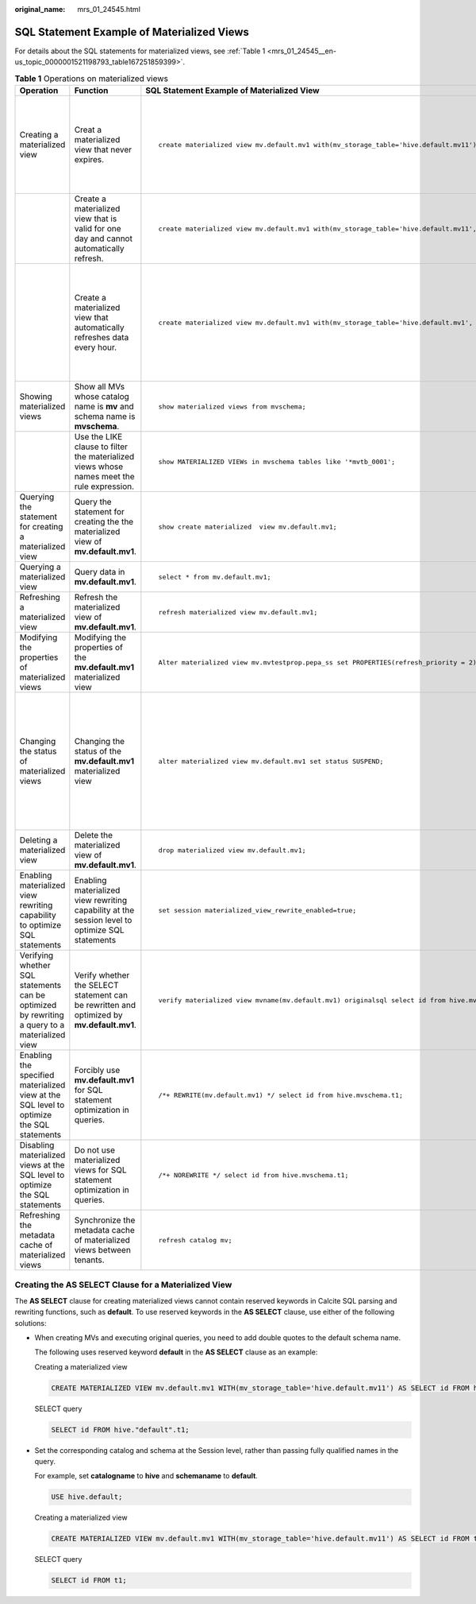 :original_name: mrs_01_24545.html

.. _mrs_01_24545:

SQL Statement Example of Materialized Views
===========================================

For details about the SQL statements for materialized views, see :ref:`Table 1 <mrs_01_24545__en-us_topic_0000001521198793_table167251859399>`.

.. _mrs_01_24545__en-us_topic_0000001521198793_table167251859399:

.. table:: **Table 1** Operations on materialized views

   +-----------------------------------------------------------------------------------------------+-------------------------------------------------------------------------------------------------+-----------------------------------------------------------------------------------------------------------------------------------------------------------------------------------------------------------------------------------------------------------+-------------------------------------------------------------------------------------------------------------------------------------------------------------------------------------------------------------------------------------+
   | Operation                                                                                     | Function                                                                                        | SQL Statement Example of Materialized View                                                                                                                                                                                                                | Remarks                                                                                                                                                                                                                             |
   +===============================================================================================+=================================================================================================+===========================================================================================================================================================================================================================================================+=====================================================================================================================================================================================================================================+
   | Creating a materialized view                                                                  | Creat a materialized view that never expires.                                                   | ::                                                                                                                                                                                                                                                        | -  **mv_storage_table** specifies the location where the materialized view data is materialized into a physical table.                                                                                                              |
   |                                                                                               |                                                                                                 |                                                                                                                                                                                                                                                           | -  When creating a materialized view, you must specify **mv** for the catalog. You can also create a schema.                                                                                                                        |
   |                                                                                               |                                                                                                 |    create materialized view mv.default.mv1 with(mv_storage_table='hive.default.mv11') AS select id from hive.mvschema.t1;                                                                                                                                 | -  For the **AS SELECT** clause, pay attention to the items listed in :ref:`Creating the AS SELECT Clause for a Materialized View <mrs_01_24545__en-us_topic_0000001521198793_section1215122434112>`.                               |
   +-----------------------------------------------------------------------------------------------+-------------------------------------------------------------------------------------------------+-----------------------------------------------------------------------------------------------------------------------------------------------------------------------------------------------------------------------------------------------------------+-------------------------------------------------------------------------------------------------------------------------------------------------------------------------------------------------------------------------------------+
   |                                                                                               | Create a materialized view that is valid for one day and cannot automatically refresh.          | ::                                                                                                                                                                                                                                                        | **mv_validity** specifies the validity of a materialized view.                                                                                                                                                                      |
   |                                                                                               |                                                                                                 |                                                                                                                                                                                                                                                           |                                                                                                                                                                                                                                     |
   |                                                                                               |                                                                                                 |    create materialized view mv.default.mv1 with(mv_storage_table='hive.default.mv11', mv_validity = '24h') AS select id from hive.mvschema.t1;                                                                                                            |                                                                                                                                                                                                                                     |
   +-----------------------------------------------------------------------------------------------+-------------------------------------------------------------------------------------------------+-----------------------------------------------------------------------------------------------------------------------------------------------------------------------------------------------------------------------------------------------------------+-------------------------------------------------------------------------------------------------------------------------------------------------------------------------------------------------------------------------------------+
   |                                                                                               | Create a materialized view that automatically refreshes data every hour.                        | ::                                                                                                                                                                                                                                                        | -  **need_autorefresh**: indicates whether to enable automatic refresh.                                                                                                                                                             |
   |                                                                                               |                                                                                                 |                                                                                                                                                                                                                                                           | -  **start_refresh_ahead_of_expiry**: a refresh task is triggered for the materialized view at the time specified by **mv_validity\*** (**1-start_refresh_ahead_of_expiry**) so that the task status is changed to **Refreshable**. |
   |                                                                                               |                                                                                                 |    create materialized view mv.default.mv1 with(mv_storage_table='hive.default.mv1', need_autorefresh = true, mv_validity = '1h', start_refresh_ahead_of_expiry = 0.2, refresh_priority = 3, refresh_duration = '5m') AS select id from hive.mvschema.t1; | -  **refresh_priority** specifies the priority of refreshing tasks.                                                                                                                                                                 |
   |                                                                                               |                                                                                                 |                                                                                                                                                                                                                                                           | -  **refresh_duration** specifies the maximum duration of a refreshing task.                                                                                                                                                        |
   +-----------------------------------------------------------------------------------------------+-------------------------------------------------------------------------------------------------+-----------------------------------------------------------------------------------------------------------------------------------------------------------------------------------------------------------------------------------------------------------+-------------------------------------------------------------------------------------------------------------------------------------------------------------------------------------------------------------------------------------+
   | Showing materialized views                                                                    | Show all MVs whose catalog name is **mv** and schema name is **mvschema**.                      | ::                                                                                                                                                                                                                                                        | **mvschema** indicates the schema name. The value of **catalog** is fixed to **mv**.                                                                                                                                                |
   |                                                                                               |                                                                                                 |                                                                                                                                                                                                                                                           |                                                                                                                                                                                                                                     |
   |                                                                                               |                                                                                                 |    show materialized views from mvschema;                                                                                                                                                                                                                 |                                                                                                                                                                                                                                     |
   +-----------------------------------------------------------------------------------------------+-------------------------------------------------------------------------------------------------+-----------------------------------------------------------------------------------------------------------------------------------------------------------------------------------------------------------------------------------------------------------+-------------------------------------------------------------------------------------------------------------------------------------------------------------------------------------------------------------------------------------+
   |                                                                                               | Use the LIKE clause to filter the materialized views whose names meet the rule expression.      | ::                                                                                                                                                                                                                                                        | **mvschema** indicates the schema name.                                                                                                                                                                                             |
   |                                                                                               |                                                                                                 |                                                                                                                                                                                                                                                           |                                                                                                                                                                                                                                     |
   |                                                                                               |                                                                                                 |    show MATERIALIZED VIEWs in mvschema tables like '*mvtb_0001';                                                                                                                                                                                          |                                                                                                                                                                                                                                     |
   +-----------------------------------------------------------------------------------------------+-------------------------------------------------------------------------------------------------+-----------------------------------------------------------------------------------------------------------------------------------------------------------------------------------------------------------------------------------------------------------+-------------------------------------------------------------------------------------------------------------------------------------------------------------------------------------------------------------------------------------+
   | Querying the statement for creating a materialized view                                       | Query the statement for creating the the materialized view of **mv.default.mv1**.               | ::                                                                                                                                                                                                                                                        | **mv1** indicates the name of the materialized view.                                                                                                                                                                                |
   |                                                                                               |                                                                                                 |                                                                                                                                                                                                                                                           |                                                                                                                                                                                                                                     |
   |                                                                                               |                                                                                                 |    show create materialized  view mv.default.mv1;                                                                                                                                                                                                         |                                                                                                                                                                                                                                     |
   +-----------------------------------------------------------------------------------------------+-------------------------------------------------------------------------------------------------+-----------------------------------------------------------------------------------------------------------------------------------------------------------------------------------------------------------------------------------------------------------+-------------------------------------------------------------------------------------------------------------------------------------------------------------------------------------------------------------------------------------+
   | Querying a materialized view                                                                  | Query data in **mv.default.mv1**.                                                               | ::                                                                                                                                                                                                                                                        | **mv1** indicates the name of the materialized view.                                                                                                                                                                                |
   |                                                                                               |                                                                                                 |                                                                                                                                                                                                                                                           |                                                                                                                                                                                                                                     |
   |                                                                                               |                                                                                                 |    select * from mv.default.mv1;                                                                                                                                                                                                                          |                                                                                                                                                                                                                                     |
   +-----------------------------------------------------------------------------------------------+-------------------------------------------------------------------------------------------------+-----------------------------------------------------------------------------------------------------------------------------------------------------------------------------------------------------------------------------------------------------------+-------------------------------------------------------------------------------------------------------------------------------------------------------------------------------------------------------------------------------------+
   | Refreshing a materialized view                                                                | Refresh the materialized view of **mv.default.mv1**.                                            | ::                                                                                                                                                                                                                                                        | ``-``                                                                                                                                                                                                                               |
   |                                                                                               |                                                                                                 |                                                                                                                                                                                                                                                           |                                                                                                                                                                                                                                     |
   |                                                                                               |                                                                                                 |    refresh materialized view mv.default.mv1;                                                                                                                                                                                                              |                                                                                                                                                                                                                                     |
   +-----------------------------------------------------------------------------------------------+-------------------------------------------------------------------------------------------------+-----------------------------------------------------------------------------------------------------------------------------------------------------------------------------------------------------------------------------------------------------------+-------------------------------------------------------------------------------------------------------------------------------------------------------------------------------------------------------------------------------------+
   | Modifying the properties of materialized views                                                | Modifying the properties of the **mv.default.mv1** materialized view                            | ::                                                                                                                                                                                                                                                        | **refresh_priority = 2** is the property of the materialized view.                                                                                                                                                                  |
   |                                                                                               |                                                                                                 |                                                                                                                                                                                                                                                           |                                                                                                                                                                                                                                     |
   |                                                                                               |                                                                                                 |    Alter materialized view mv.mvtestprop.pepa_ss set PROPERTIES(refresh_priority = 2);                                                                                                                                                                    |                                                                                                                                                                                                                                     |
   +-----------------------------------------------------------------------------------------------+-------------------------------------------------------------------------------------------------+-----------------------------------------------------------------------------------------------------------------------------------------------------------------------------------------------------------------------------------------------------------+-------------------------------------------------------------------------------------------------------------------------------------------------------------------------------------------------------------------------------------+
   | Changing the status of materialized views                                                     | Changing the status of the **mv.default.mv1** materialized view                                 | ::                                                                                                                                                                                                                                                        | **SUSPEND** is the status of the materialized view. The status can be:                                                                                                                                                              |
   |                                                                                               |                                                                                                 |                                                                                                                                                                                                                                                           |                                                                                                                                                                                                                                     |
   |                                                                                               |                                                                                                 |    alter materialized view mv.default.mv1 set status SUSPEND;                                                                                                                                                                                             | -  **SUSPEND**: The materialized view is suspended. The suspended materialized view is not rewritten.                                                                                                                               |
   |                                                                                               |                                                                                                 |                                                                                                                                                                                                                                                           | -  **ENABLED**: The materialized view is available.                                                                                                                                                                                 |
   |                                                                                               |                                                                                                 |                                                                                                                                                                                                                                                           | -  **Refreshing**: The materialized view data is being refreshed and cannot be rewritten.                                                                                                                                           |
   |                                                                                               |                                                                                                 |                                                                                                                                                                                                                                                           | -  **DISABLED**: The materialized view has been disabled.                                                                                                                                                                           |
   |                                                                                               |                                                                                                 |                                                                                                                                                                                                                                                           | -  **UNKNOWN**: The cache is inconsistent with the database. You are advised to run the **refresh catalog mv** command.                                                                                                             |
   |                                                                                               |                                                                                                 |                                                                                                                                                                                                                                                           |                                                                                                                                                                                                                                     |
   |                                                                                               |                                                                                                 |                                                                                                                                                                                                                                                           | Manual refresh supports only the conversion between **ENABLED** and **SUSPEND**.                                                                                                                                                    |
   +-----------------------------------------------------------------------------------------------+-------------------------------------------------------------------------------------------------+-----------------------------------------------------------------------------------------------------------------------------------------------------------------------------------------------------------------------------------------------------------+-------------------------------------------------------------------------------------------------------------------------------------------------------------------------------------------------------------------------------------+
   | Deleting a materialized view                                                                  | Delete the materialized view of **mv.default.mv1**.                                             | ::                                                                                                                                                                                                                                                        | ``-``                                                                                                                                                                                                                               |
   |                                                                                               |                                                                                                 |                                                                                                                                                                                                                                                           |                                                                                                                                                                                                                                     |
   |                                                                                               |                                                                                                 |    drop materialized view mv.default.mv1;                                                                                                                                                                                                                 |                                                                                                                                                                                                                                     |
   +-----------------------------------------------------------------------------------------------+-------------------------------------------------------------------------------------------------+-----------------------------------------------------------------------------------------------------------------------------------------------------------------------------------------------------------------------------------------------------------+-------------------------------------------------------------------------------------------------------------------------------------------------------------------------------------------------------------------------------------+
   | Enabling materialized view rewriting capability to optimize SQL statements                    | Enabling materialized view rewriting capability at the session level to optimize SQL statements | ::                                                                                                                                                                                                                                                        | ``-``                                                                                                                                                                                                                               |
   |                                                                                               |                                                                                                 |                                                                                                                                                                                                                                                           |                                                                                                                                                                                                                                     |
   |                                                                                               |                                                                                                 |    set session materialized_view_rewrite_enabled=true;                                                                                                                                                                                                    |                                                                                                                                                                                                                                     |
   +-----------------------------------------------------------------------------------------------+-------------------------------------------------------------------------------------------------+-----------------------------------------------------------------------------------------------------------------------------------------------------------------------------------------------------------------------------------------------------------+-------------------------------------------------------------------------------------------------------------------------------------------------------------------------------------------------------------------------------------+
   | Verifying whether SQL statements can be optimized by rewriting a query to a materialized view | Verify whether the SELECT statement can be rewritten and optimized by **mv.default.mv1**.       | ::                                                                                                                                                                                                                                                        | ``-``                                                                                                                                                                                                                               |
   |                                                                                               |                                                                                                 |                                                                                                                                                                                                                                                           |                                                                                                                                                                                                                                     |
   |                                                                                               |                                                                                                 |    verify materialized view mvname(mv.default.mv1) originalsql select id from hive.mvschema.t1;                                                                                                                                                           |                                                                                                                                                                                                                                     |
   +-----------------------------------------------------------------------------------------------+-------------------------------------------------------------------------------------------------+-----------------------------------------------------------------------------------------------------------------------------------------------------------------------------------------------------------------------------------------------------------+-------------------------------------------------------------------------------------------------------------------------------------------------------------------------------------------------------------------------------------+
   | Enabling the specified materialized view at the SQL level to optimize the SQL statements      | Forcibly use **mv.default.mv1** for SQL statement optimization in queries.                      | ::                                                                                                                                                                                                                                                        | ``-``                                                                                                                                                                                                                               |
   |                                                                                               |                                                                                                 |                                                                                                                                                                                                                                                           |                                                                                                                                                                                                                                     |
   |                                                                                               |                                                                                                 |    /*+ REWRITE(mv.default.mv1) */ select id from hive.mvschema.t1;                                                                                                                                                                                        |                                                                                                                                                                                                                                     |
   +-----------------------------------------------------------------------------------------------+-------------------------------------------------------------------------------------------------+-----------------------------------------------------------------------------------------------------------------------------------------------------------------------------------------------------------------------------------------------------------+-------------------------------------------------------------------------------------------------------------------------------------------------------------------------------------------------------------------------------------+
   | Disabling materialized views at the SQL level to optimize the SQL statements                  | Do not use materialized views for SQL statement optimization in queries.                        | ::                                                                                                                                                                                                                                                        | ``-``                                                                                                                                                                                                                               |
   |                                                                                               |                                                                                                 |                                                                                                                                                                                                                                                           |                                                                                                                                                                                                                                     |
   |                                                                                               |                                                                                                 |    /*+ NOREWRITE */ select id from hive.mvschema.t1;                                                                                                                                                                                                      |                                                                                                                                                                                                                                     |
   +-----------------------------------------------------------------------------------------------+-------------------------------------------------------------------------------------------------+-----------------------------------------------------------------------------------------------------------------------------------------------------------------------------------------------------------------------------------------------------------+-------------------------------------------------------------------------------------------------------------------------------------------------------------------------------------------------------------------------------------+
   | Refreshing the metadata cache of materialized views                                           | Synchronize the metadata cache of materialized views between tenants.                           | ::                                                                                                                                                                                                                                                        | ``-``                                                                                                                                                                                                                               |
   |                                                                                               |                                                                                                 |                                                                                                                                                                                                                                                           |                                                                                                                                                                                                                                     |
   |                                                                                               |                                                                                                 |    refresh catalog mv;                                                                                                                                                                                                                                    |                                                                                                                                                                                                                                     |
   +-----------------------------------------------------------------------------------------------+-------------------------------------------------------------------------------------------------+-----------------------------------------------------------------------------------------------------------------------------------------------------------------------------------------------------------------------------------------------------------+-------------------------------------------------------------------------------------------------------------------------------------------------------------------------------------------------------------------------------------+

.. _mrs_01_24545__en-us_topic_0000001521198793_section1215122434112:

Creating the AS SELECT Clause for a Materialized View
-----------------------------------------------------

The **AS SELECT** clause for creating materialized views cannot contain reserved keywords in Calcite SQL parsing and rewriting functions, such as **default**. To use reserved keywords in the **AS SELECT** clause, use either of the following solutions:

-  When creating MVs and executing original queries, you need to add double quotes to the default schema name.

   The following uses reserved keyword **default** in the **AS SELECT** clause as an example:

   Creating a materialized view

   .. code-block::

      CREATE MATERIALIZED VIEW mv.default.mv1 WITH(mv_storage_table='hive.default.mv11') AS SELECT id FROM hive."default".t1;

   SELECT query

   .. code-block::

      SELECT id FROM hive."default".t1;

-  Set the corresponding catalog and schema at the Session level, rather than passing fully qualified names in the query.

   For example, set **catalogname** to **hive** and **schemaname** to **default**.

   .. code-block::

      USE hive.default;

   Creating a materialized view

   .. code-block::

      CREATE MATERIALIZED VIEW mv.default.mv1 WITH(mv_storage_table='hive.default.mv11') AS SELECT id FROM t1;

   SELECT query

   .. code-block::

      SELECT id FROM t1;
